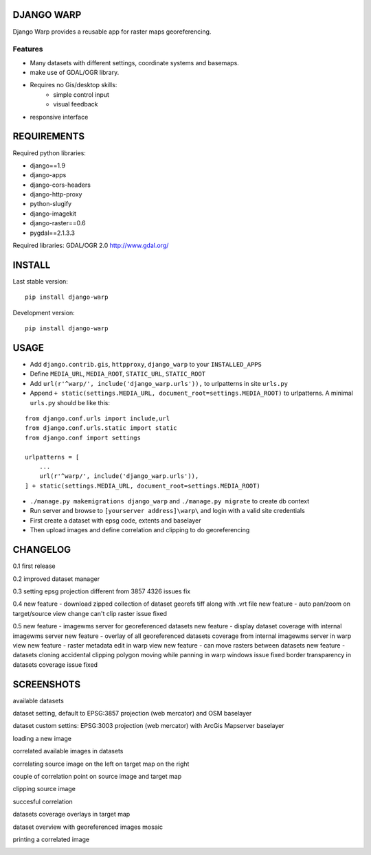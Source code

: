 ==============
DJANGO WARP
==============

.. image:: https://img.shields.io/pypi/v/django-warp.svg?style=plastic
    :target: https://pypi.python.org/pypi/django-warp/
    :alt: Latest Version

.. image:: https://img.shields.io/pypi/dm/django-warp.svg?style=plastic
    :target: https://pypi.python.org/pypi/django-warp/
    :alt: Downloads

.. image:: https://img.shields.io/pypi/l/django-warp.svg?style=plastic
    :target: https://pypi.python.org/pypi/django-warp/
    :alt: License

.. image:: https://img.shields.io/pypi/wheel/django-warp.svg?style=plastic
    :target: https://pypi.python.org/pypi/django-warp/
    :alt: Wheel Status

.. image:: https://img.shields.io/pypi/pyversions/django-warp.svg?style=plastic
    :target: https://pypi.python.org/pypi/django-warp/
    :alt: Supported Python Versions

Django Warp provides a reusable app for raster maps georeferencing.

Features
--------

* Many datasets with different settings, coordinate systems and basemaps.
* make use of GDAL/OGR library.
* Requires no Gis/desktop skills:
    * simple control input
    * visual feedback
* responsive interface

==============
REQUIREMENTS
==============

Required python libraries:

* django==1.9
* django-apps
* django-cors-headers
* django-http-proxy
* python-slugify
* django-imagekit
* django-raster==0.6
* pygdal==2.1.3.3

Required libraries:
GDAL/OGR 2.0 http://www.gdal.org/

==============
INSTALL
==============

Last stable version:

::

    pip install django-warp


Development version:

::

    pip install django-warp


=====
USAGE
=====

* Add ``django.contrib.gis``, ``httpproxy``, ``django_warp`` to your ``INSTALLED_APPS``
* Define ``MEDIA_URL``, ``MEDIA_ROOT``, ``STATIC_URL``, ``STATIC_ROOT``
* Add  ``url(r'^warp/', include('django_warp.urls')),`` to urlpatterns in site ``urls.py``
* Append ``+ static(settings.MEDIA_URL, document_root=settings.MEDIA_ROOT)`` to urlpatterns. A minimal ``urls.py`` should be like this:

::

    from django.conf.urls import include,url
    from django.conf.urls.static import static
    from django.conf import settings

    urlpatterns = [
        ...
        url(r'^warp/', include('django_warp.urls')),
    ] + static(settings.MEDIA_URL, document_root=settings.MEDIA_ROOT)

* ``./manage.py makemigrations django_warp`` and ``./manage.py migrate`` to create db context
* Run server and browse to ``[yourserver address]\warp\`` and login with a valid site credentials
* First create a dataset with epsg code, extents and baselayer
* Then upload images and define correlation and clipping to do georeferencing

=====
CHANGELOG
=====

0.1 first release

0.2 improved dataset manager

0.3 setting epsg projection different from 3857 4326 issues fix

0.4 new feature - download zipped collection of dataset georefs tiff along with .vrt file
new feature - auto pan/zoom on target/source view change
can't clip raster issue fixed

0.5 new feature - imagewms server for georeferenced datasets
new feature - display dataset coverage with internal imagewms server
new feature - overlay of all georeferenced datasets coverage from internal imagewms server in warp view
new feature - raster metadata edit in warp view
new feature - can move rasters between datasets
new feature - datasets cloning
accidental clipping polygon moving while panning in warp windows issue fixed
border transparency in datasets coverage issue fixed

=====
SCREENSHOTS
=====

available datasets

.. image:: https://raw.githubusercontent.com/enricofer/django-warp/master/docs/datasets.png

dataset setting, default to EPSG:3857 projection (web mercator) and OSM baselayer

.. image:: https://raw.githubusercontent.com/enricofer/django-warp/master/docs/dataset_form_3857.png

dataset custom settins: EPSG:3003 projection (web mercator) with ArcGis Mapserver baselayer

.. image:: https://raw.githubusercontent.com/enricofer/django-warp/master/docs/dataset_form_3003.png

loading a new image

.. image:: https://raw.githubusercontent.com/enricofer/django-warp/master/docs/image_load.png

correlated available images in datasets

.. image:: https://raw.githubusercontent.com/enricofer/django-warp/master/docs/dataset_images.png

correlating source image on the left on target map on the right

.. image:: https://raw.githubusercontent.com/enricofer/django-warp/master/docs/correlate_01.png

couple of correlation point on source image and target map

.. image:: https://raw.githubusercontent.com/enricofer/django-warp/master/docs/correlate_02.png

clipping source image

.. image:: https://raw.githubusercontent.com/enricofer/django-warp/master/docs/correlate_04.png

succesful correlation

.. image:: https://raw.githubusercontent.com/enricofer/django-warp/master/docs/correlate_05.png

datasets coverage overlays in target map

.. image:: https://raw.githubusercontent.com/enricofer/django-warp/master/docs/dataset_coverages.png

dataset overview with georeferenced images mosaic

.. image:: https://raw.githubusercontent.com/enricofer/django-warp/master/docs/overview.png

printing a correlated image

.. image:: https://raw.githubusercontent.com/enricofer/django-warp/master/docs/print.png

